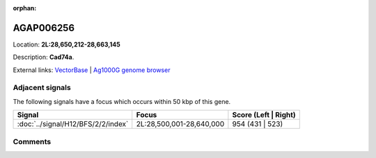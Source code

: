 :orphan:



AGAP006256
==========

Location: **2L:28,650,212-28,663,145**



Description: **Cad74a**.

External links:
`VectorBase <https://www.vectorbase.org/Anopheles_gambiae/Gene/Summary?g=AGAP006256>`_ |
`Ag1000G genome browser <https://www.malariagen.net/apps/ag1000g/phase1-AR3/index.html?genome_region=2L:28650212-28663145#genomebrowser>`_



Adjacent signals
----------------

The following signals have a focus which occurs within 50 kbp of this gene.

.. cssclass:: table-hover
.. csv-table::
    :widths: auto
    :header: Signal,Focus,Score (Left | Right)

    :doc:`../signal/H12/BFS/2/2/index`, "2L:28,500,001-28,640,000", 954 (431 | 523)
    



Comments
--------


.. raw:: html

    <div id="disqus_thread"></div>
    <script>
    
    var disqus_config = function () {
        this.page.identifier = '/gene/{{ gene.id }}';
    };
    
    (function() { // DON'T EDIT BELOW THIS LINE
    var d = document, s = d.createElement('script');
    s.src = 'https://agam-selection-atlas.disqus.com/embed.js';
    s.setAttribute('data-timestamp', +new Date());
    (d.head || d.body).appendChild(s);
    })();
    </script>
    <noscript>Please enable JavaScript to view the <a href="https://disqus.com/?ref_noscript">comments.</a></noscript>


